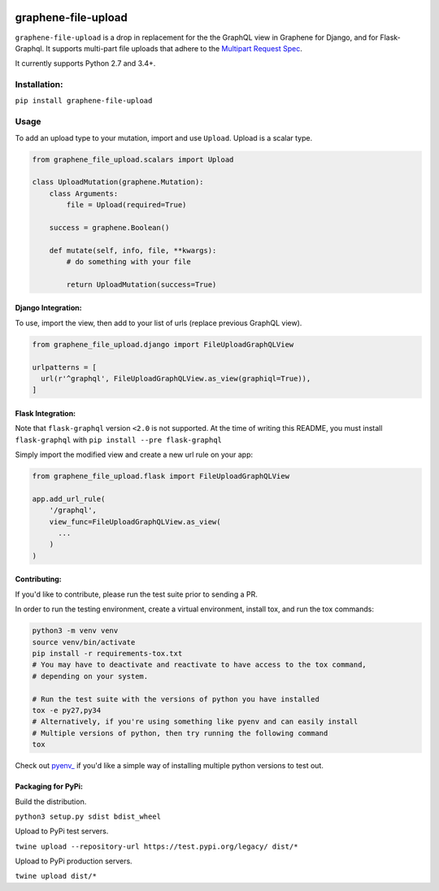 .. image:: https://badge.fury.io/py/graphene-file-upload.svg
    :target: https://badge.fury.io/py/graphene-file-upload

graphene-file-upload
====================

``graphene-file-upload`` is a drop in replacement for the the GraphQL
view in Graphene for Django, and for Flask-Graphql. It supports
multi-part file uploads that adhere to the `Multipart Request Spec`_.

It currently supports Python 2.7 and 3.4+.

Installation:
-------------

``pip install graphene-file-upload``

Usage
-----

To add an upload type to your mutation, import and use ``Upload``.
Upload is a scalar type.

.. code:: python

   from graphene_file_upload.scalars import Upload

   class UploadMutation(graphene.Mutation):
       class Arguments:
           file = Upload(required=True)

       success = graphene.Boolean()

       def mutate(self, info, file, **kwargs):
           # do something with your file

           return UploadMutation(success=True)

Django Integration:
~~~~~~~~~~~~~~~~~~~

To use, import the view, then add to your list of urls (replace previous
GraphQL view).

.. code:: python

   from graphene_file_upload.django import FileUploadGraphQLView

   urlpatterns = [
     url(r'^graphql', FileUploadGraphQLView.as_view(graphiql=True)),
   ]

Flask Integration:
~~~~~~~~~~~~~~~~~~

Note that ``flask-graphql`` version ``<2.0`` is not supported. At the
time of writing this README, you must install ``flask-graphql`` with
``pip install --pre flask-graphql``

Simply import the modified view and create a new url rule on your app:

.. code:: python

   from graphene_file_upload.flask import FileUploadGraphQLView

   app.add_url_rule(
       '/graphql',
       view_func=FileUploadGraphQLView.as_view(
         ...
       )
   )

Contributing:
~~~~~~~~~~~~~

If you'd like to contribute, please run the test suite prior to sending a PR.

In order to run the testing environment, create a virtual environment, install
tox, and run the tox commands:

.. code:: bash

    python3 -m venv venv
    source venv/bin/activate
    pip install -r requirements-tox.txt
    # You may have to deactivate and reactivate to have access to the tox command,
    # depending on your system.

    # Run the test suite with the versions of python you have installed
    tox -e py27,py34
    # Alternatively, if you're using something like pyenv and can easily install
    # Multiple versions of python, then try running the following command
    tox

Check out `pyenv_
<https://github.com/pyenv/pyenv>`_ if you'd like a simple way of
installing multiple python versions to test out.

Packaging for PyPi:
~~~~~~~~~~~~~~~~~~~

Build the distribution.

``python3 setup.py sdist bdist_wheel``

Upload to PyPi test servers.

``twine upload --repository-url https://test.pypi.org/legacy/ dist/*``

Upload to PyPi production servers.

``twine upload dist/*``

.. _Multipart Request Spec: https://github.com/jaydenseric/graphql-multipart-request-spec
